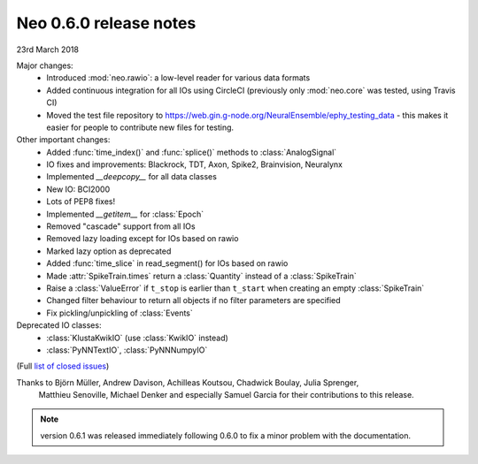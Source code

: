 =======================
Neo 0.6.0 release notes
=======================

23rd March 2018

Major changes:
  * Introduced :mod:`neo.rawio`: a low-level reader for various data formats
  * Added continuous integration for all IOs using CircleCI
    (previously only :mod:`neo.core` was tested, using Travis CI)
  * Moved the test file repository to https://web.gin.g-node.org/NeuralEnsemble/ephy_testing_data
    - this makes it easier for people to contribute new files for testing.

Other important changes:
  * Added :func:`time_index()` and :func:`splice()` methods to :class:`AnalogSignal`
  * IO fixes and improvements: Blackrock, TDT, Axon, Spike2, Brainvision, Neuralynx
  * Implemented `__deepcopy__` for all data classes
  * New IO: BCI2000
  * Lots of PEP8 fixes!
  * Implemented `__getitem__` for :class:`Epoch`
  * Removed "cascade" support from all IOs
  * Removed lazy loading except for IOs based on rawio
  * Marked lazy option as deprecated
  * Added :func:`time_slice` in read_segment() for IOs based on rawio
  * Made :attr:`SpikeTrain.times` return a :class:`Quantity` instead of a :class:`SpikeTrain`
  * Raise a :class:`ValueError` if ``t_stop`` is earlier than ``t_start`` when creating an empty :class:`SpikeTrain`
  * Changed filter behaviour to return all objects if no filter parameters are specified
  * Fix pickling/unpickling of :class:`Events`

Deprecated IO classes:
    * :class:`KlustaKwikIO` (use :class:`KwikIO` instead)
    * :class:`PyNNTextIO`, :class:`PyNNNumpyIO`

(Full `list of closed issues`_)

Thanks to Björn Müller, Andrew Davison, Achilleas Koutsou, Chadwick Boulay, Julia Sprenger,
 Matthieu Senoville, Michael Denker and especially Samuel Garcia for their contributions to this release.


.. note:: version 0.6.1 was released immediately following 0.6.0 to fix a minor problem with the documentation.


.. _`list of closed issues`: https://github.com/NeuralEnsemble/python-neo/issues?q=is%3Aissue+milestone%3A0.6.0+is%3Aclosed
